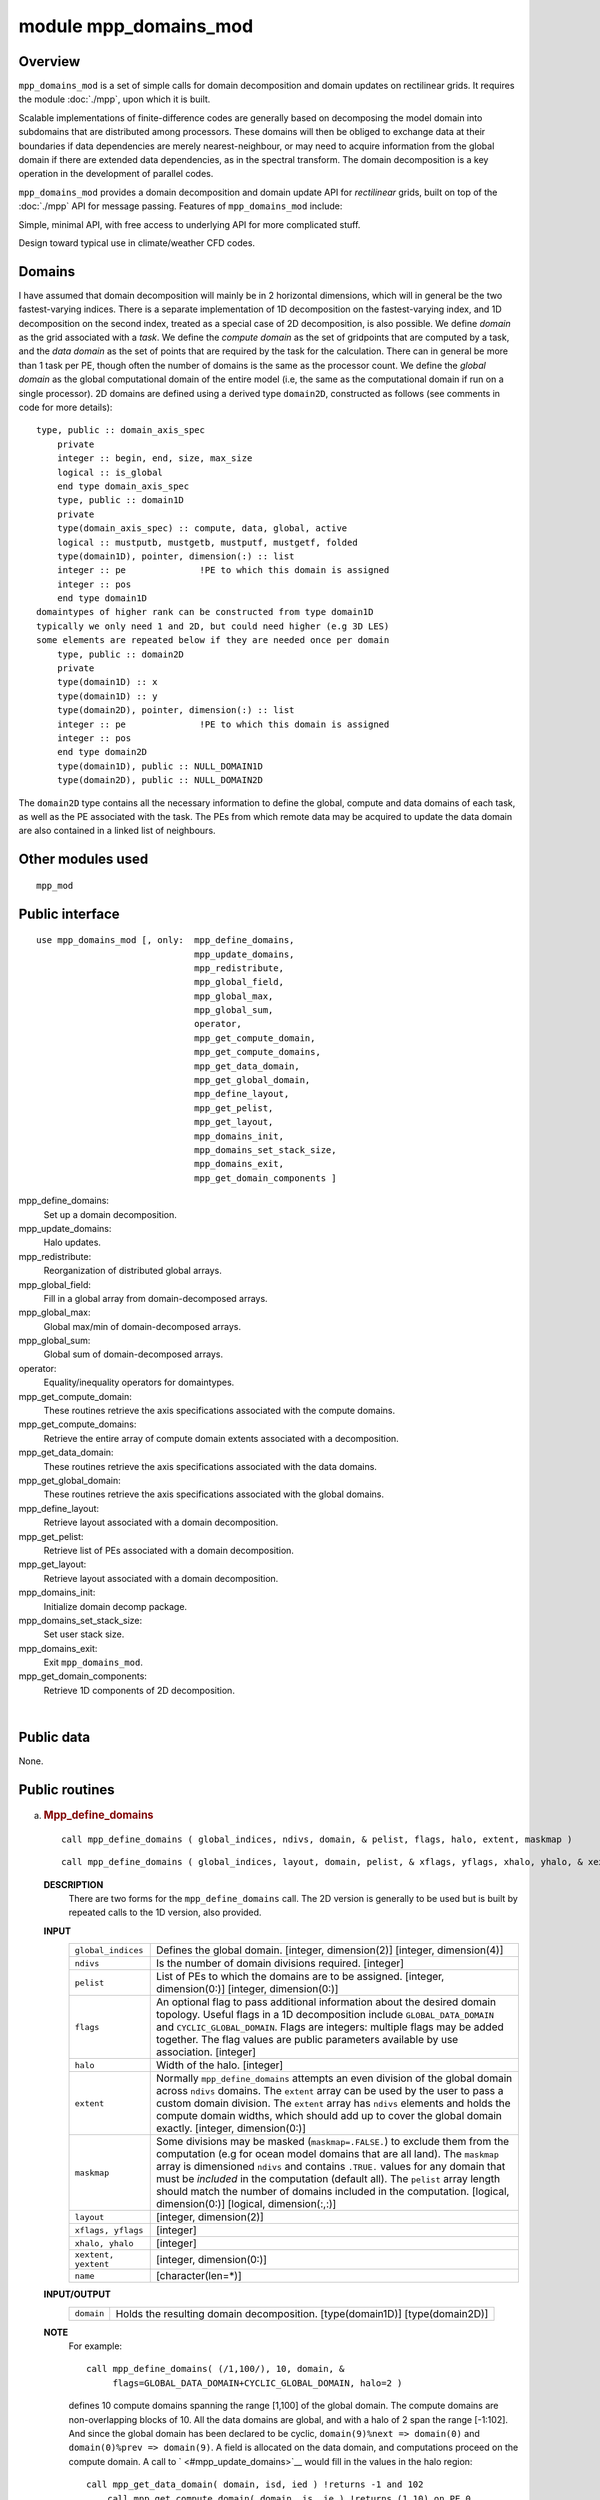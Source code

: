 module mpp_domains_mod
======================

Overview
--------

``mpp_domains_mod`` is a set of simple calls for domain decomposition and domain updates on rectilinear grids. It
requires the module :doc:`./mpp`, upon which it is built.

Scalable implementations of finite-difference codes are generally based on decomposing the model domain into subdomains
that are distributed among processors. These domains will then be obliged to exchange data at their boundaries if data
dependencies are merely nearest-neighbour, or may need to acquire information from the global domain if there are
extended data dependencies, as in the spectral transform. The domain decomposition is a key operation in the development
of parallel codes.

``mpp_domains_mod`` provides a domain decomposition and domain update API for *rectilinear* grids, built on top of the
:doc:`./mpp` API for message passing. Features of ``mpp_domains_mod`` include:

Simple, minimal API, with free access to underlying API for more complicated stuff.

Design toward typical use in climate/weather CFD codes.

Domains
-------

I have assumed that domain decomposition will mainly be in 2 horizontal dimensions, which will in general be the two
fastest-varying indices. There is a separate implementation of 1D decomposition on the fastest-varying index, and 1D
decomposition on the second index, treated as a special case of 2D decomposition, is also possible. We define *domain*
as the grid associated with a *task*. We define the *compute domain* as the set of gridpoints that are computed by a
task, and the *data domain* as the set of points that are required by the task for the calculation. There can in general
be more than 1 task per PE, though often the number of domains is the same as the processor count. We define the *global
domain* as the global computational domain of the entire model (i.e, the same as the computational domain if run on a
single processor). 2D domains are defined using a derived type ``domain2D``, constructed as follows (see comments in
code for more details):

::


   type, public :: domain_axis_spec
       private
       integer :: begin, end, size, max_size
       logical :: is_global
       end type domain_axis_spec
       type, public :: domain1D
       private
       type(domain_axis_spec) :: compute, data, global, active
       logical :: mustputb, mustgetb, mustputf, mustgetf, folded
       type(domain1D), pointer, dimension(:) :: list
       integer :: pe              !PE to which this domain is assigned
       integer :: pos
       end type domain1D
   domaintypes of higher rank can be constructed from type domain1D
   typically we only need 1 and 2D, but could need higher (e.g 3D LES)
   some elements are repeated below if they are needed once per domain
       type, public :: domain2D
       private
       type(domain1D) :: x
       type(domain1D) :: y
       type(domain2D), pointer, dimension(:) :: list
       integer :: pe              !PE to which this domain is assigned
       integer :: pos
       end type domain2D
       type(domain1D), public :: NULL_DOMAIN1D
       type(domain2D), public :: NULL_DOMAIN2D

The ``domain2D`` type contains all the necessary information to define the global, compute and data domains of each
task, as well as the PE associated with the task. The PEs from which remote data may be acquired to update the data
domain are also contained in a linked list of neighbours.

Other modules used
------------------

.. container::

   ::

      mpp_mod

Public interface
----------------

.. container::

   ::

      use mpp_domains_mod [, only:  mpp_define_domains,
                                    mpp_update_domains,
                                    mpp_redistribute,
                                    mpp_global_field,
                                    mpp_global_max,
                                    mpp_global_sum,
                                    operator,
                                    mpp_get_compute_domain,
                                    mpp_get_compute_domains,
                                    mpp_get_data_domain,
                                    mpp_get_global_domain,
                                    mpp_define_layout,
                                    mpp_get_pelist,
                                    mpp_get_layout,
                                    mpp_domains_init,
                                    mpp_domains_set_stack_size,
                                    mpp_domains_exit,
                                    mpp_get_domain_components ]

   mpp_define_domains:
      Set up a domain decomposition.
   mpp_update_domains:
      Halo updates.
   mpp_redistribute:
      Reorganization of distributed global arrays.
   mpp_global_field:
      Fill in a global array from domain-decomposed arrays.
   mpp_global_max:
      Global max/min of domain-decomposed arrays.
   mpp_global_sum:
      Global sum of domain-decomposed arrays.
   operator:
      Equality/inequality operators for domaintypes.
   mpp_get_compute_domain:
      These routines retrieve the axis specifications associated with the compute domains.
   mpp_get_compute_domains:
      Retrieve the entire array of compute domain extents associated with a decomposition.
   mpp_get_data_domain:
      These routines retrieve the axis specifications associated with the data domains.
   mpp_get_global_domain:
      These routines retrieve the axis specifications associated with the global domains.
   mpp_define_layout:
      Retrieve layout associated with a domain decomposition.
   mpp_get_pelist:
      Retrieve list of PEs associated with a domain decomposition.
   mpp_get_layout:
      Retrieve layout associated with a domain decomposition.
   mpp_domains_init:
      Initialize domain decomp package.
   mpp_domains_set_stack_size:
      Set user stack size.
   mpp_domains_exit:
      Exit ``mpp_domains_mod``.
   mpp_get_domain_components:
      Retrieve 1D components of 2D decomposition.

| 

Public data
-----------

.. container::

   None.

Public routines
---------------

a. .. rubric:: Mpp_define_domains
      :name: mpp_define_domains

   ::

      call mpp_define_domains ( global_indices, ndivs, domain, & pelist, flags, halo, extent, maskmap )

   ::

      call mpp_define_domains ( global_indices, layout, domain, pelist, & xflags, yflags, xhalo, yhalo, & xextent, yextent, maskmap, name )

   **DESCRIPTION**
      There are two forms for the ``mpp_define_domains`` call. The 2D version is generally to be used but is built by
      repeated calls to the 1D version, also provided.
   **INPUT**
      +-----------------------------------------------------------+-----------------------------------------------------------+
      | ``global_indices``                                        | Defines the global domain.                                |
      |                                                           | [integer, dimension(2)]                                   |
      |                                                           | [integer, dimension(4)]                                   |
      +-----------------------------------------------------------+-----------------------------------------------------------+
      | ``ndivs``                                                 | Is the number of domain divisions required.               |
      |                                                           | [integer]                                                 |
      +-----------------------------------------------------------+-----------------------------------------------------------+
      | ``pelist``                                                | List of PEs to which the domains are to be assigned.      |
      |                                                           | [integer, dimension(0:)]                                  |
      |                                                           | [integer, dimension(0:)]                                  |
      +-----------------------------------------------------------+-----------------------------------------------------------+
      | ``flags``                                                 | An optional flag to pass additional information about the |
      |                                                           | desired domain topology. Useful flags in a 1D             |
      |                                                           | decomposition include ``GLOBAL_DATA_DOMAIN`` and          |
      |                                                           | ``CYCLIC_GLOBAL_DOMAIN``. Flags are integers: multiple    |
      |                                                           | flags may be added together. The flag values are public   |
      |                                                           | parameters available by use association.                  |
      |                                                           | [integer]                                                 |
      +-----------------------------------------------------------+-----------------------------------------------------------+
      | ``halo``                                                  | Width of the halo.                                        |
      |                                                           | [integer]                                                 |
      +-----------------------------------------------------------+-----------------------------------------------------------+
      | ``extent``                                                | Normally ``mpp_define_domains`` attempts an even division |
      |                                                           | of the global domain across ``ndivs`` domains. The        |
      |                                                           | ``extent`` array can be used by the user to pass a custom |
      |                                                           | domain division. The ``extent`` array has ``ndivs``       |
      |                                                           | elements and holds the compute domain widths, which       |
      |                                                           | should add up to cover the global domain exactly.         |
      |                                                           | [integer, dimension(0:)]                                  |
      +-----------------------------------------------------------+-----------------------------------------------------------+
      | ``maskmap``                                               | Some divisions may be masked (``maskmap=.FALSE.``) to     |
      |                                                           | exclude them from the computation (e.g for ocean model    |
      |                                                           | domains that are all land). The ``maskmap`` array is      |
      |                                                           | dimensioned ``ndivs`` and contains ``.TRUE.`` values for  |
      |                                                           | any domain that must be *included* in the computation     |
      |                                                           | (default all). The ``pelist`` array length should match   |
      |                                                           | the number of domains included in the computation.        |
      |                                                           | [logical, dimension(0:)]                                  |
      |                                                           | [logical, dimension(:,:)]                                 |
      +-----------------------------------------------------------+-----------------------------------------------------------+
      | ``layout``                                                | [integer, dimension(2)]                                   |
      +-----------------------------------------------------------+-----------------------------------------------------------+
      | ``xflags, yflags``                                        | [integer]                                                 |
      +-----------------------------------------------------------+-----------------------------------------------------------+
      | ``xhalo, yhalo``                                          | [integer]                                                 |
      +-----------------------------------------------------------+-----------------------------------------------------------+
      | ``xextent, yextent``                                      | [integer, dimension(0:)]                                  |
      +-----------------------------------------------------------+-----------------------------------------------------------+
      | ``name``                                                  | [character(len=*)]                                        |
      +-----------------------------------------------------------+-----------------------------------------------------------+

   **INPUT/OUTPUT**
      +-----------------------------------------------------------+-----------------------------------------------------------+
      | ``domain``                                                | Holds the resulting domain decomposition.                 |
      |                                                           | [type(domain1D)]                                          |
      |                                                           | [type(domain2D)]                                          |
      +-----------------------------------------------------------+-----------------------------------------------------------+

   **NOTE**
      | For example:

      ::

             call mpp_define_domains( (/1,100/), 10, domain, &
                  flags=GLOBAL_DATA_DOMAIN+CYCLIC_GLOBAL_DOMAIN, halo=2 )

      defines 10 compute domains spanning the range [1,100] of the global domain. The compute domains are
      non-overlapping blocks of 10. All the data domains are global, and with a halo of 2 span the range [-1:102]. And
      since the global domain has been declared to be cyclic, ``domain(9)%next => domain(0)`` and
      ``domain(0)%prev => domain(9)``. A field is allocated on the data domain, and computations proceed on the compute
      domain. A call to ` <#mpp_update_domains>`__ would fill in the values in the halo region:

      ::

         call mpp_get_data_domain( domain, isd, ied ) !returns -1 and 102
             call mpp_get_compute_domain( domain, is, ie ) !returns (1,10) on PE 0 ...
             allocate( a(isd:ied) )
             do i = is,ie
                a(i) = <perform computations>
             end do
             call mpp_update_domains( a, domain )

      | The call to ``mpp_update_domains`` fills in the regions outside the compute domain. Since the global domain is
        cyclic, the values at ``i=(-1,0)`` are the same as at ``i=(99,100)``; and ``i=(101,102)`` are the same as
        ``i=(1,2)``.
      | The 2D version is just an extension of this syntax to two dimensions.
      | The 2D version of the above should generally be used in codes, including 1D-decomposed ones, if there is a
        possibility of future evolution toward 2D decomposition. The arguments are similar to the 1D case, except that
        now we have optional arguments ``flags``, ``halo``, ``extent`` and ``maskmap`` along two axes.
      | ``flags`` can now take an additional possible value to fold one or more edges. This is done by using flags
        ``FOLD_WEST_EDGE``, ``FOLD_EAST_EDGE``, ``FOLD_SOUTH_EDGE`` or ``FOLD_NORTH_EDGE``. When a fold exists (e.g
        cylindrical domain), vector fields reverse sign upon crossing the fold. This parity reversal is performed only
        in the vector version of ` <#mpp_update_domains>`__. In addition, shift operations may need to be applied to
        vector fields on staggered grids, also described in the vector interface to ``mpp_update_domains``.
      | ``name`` is the name associated with the decomposition, e.g ``'Ocean model'``. If this argument is present,
        ``mpp_define_domains`` will print the domain decomposition generated to ``stdlog``.
      | Examples:

      ::


         call mpp_define_domains( (/1,100,1,100/), (/2,2/), domain, xhalo=1 )

      will create the following domain layout:

      ::

           
                        |---------|-----------|-----------|-------------|
                        |domain(1)|domain(2)  |domain(3)  |domain(4)    |
         |--------------|---------|-----------|-----------|-------------|
         |Compute domain|1,50,1,50|51,100,1,50|1,50,51,100|51,100,51,100|
         |--------------|---------|-----------|-----------|-------------|
         |Data domain   |0,51,1,50|50,101,1,50|0,51,51,100|50,101,51,100|
         |--------------|---------|-----------|-----------|-------------|

      Again, we allocate arrays on the data domain, perform computations on the compute domain, and call
      ``mpp_update_domains`` to update the halo region.

      If we wished to perfom a 1D decomposition along ``Y`` on the same global domain, we could use:

      ::

         call mpp_define_domains( (/1,100,1,100/), layout=(/4,1/), domain, xhalo=1 )

      This will create the following domain layout:

      ::


                        |----------|-----------|-----------|------------|
                        |domain(1) |domain(2)  |domain(3)  |domain(4)   |
         |--------------|----------|-----------|-----------|------------|
         |Compute domain|1,100,1,25|1,100,26,50|1,100,51,75|1,100,76,100|
         |--------------|----------|-----------|-----------|------------|
         |Data domain   |0,101,1,25|0,101,26,50|0,101,51,75|1,101,76,100|
         |--------------|----------|-----------|-----------|------------|

b. .. rubric:: Mpp_update_domains
      :name: mpp_update_domains

   ::

      call mpp_update_domains ( field, domain, flags )

   ::

      call mpp_update_domains ( fieldx, fieldy, domain, flags, gridtype )

   **DESCRIPTION**
      ``mpp_update_domains`` is used to perform a halo update of a domain-decomposed array on each PE. ``MPP_TYPE_`` can
      be of type ``complex``, ``integer``, ``logical`` or ``real``; of 4-byte or 8-byte kind; of rank up to 5. The
      vector version (with two input data fields) is only present for ``real`` types.
      For 2D domain updates, if there are halos present along both ``x`` and ``y``, we can choose to update one only, by
      specifying ``flags=XUPDATE`` or ``flags=YUPDATE``. In addition, one-sided updates can be performed by setting
      ``flags`` to any combination of ``WUPDATE``, ``EUPDATE``, ``SUPDATE`` and ``NUPDATE``, to update the west, east,
      north and south halos respectively. Any combination of halos may be used by adding the requisite flags, e.g:
      ``flags=XUPDATE+SUPDATE`` or ``flags=EUPDATE+WUPDATE+SUPDATE`` will update the east, west and south halos.
      If a call to ``mpp_update_domains`` involves at least one E-W halo and one N-S halo, the corners involved will
      also be updated, i.e, in the example above, the SE and SW corners will be updated.
      If ``flags`` is not supplied, that is equivalent to ``flags=XUPDATE+YUPDATE``.
      The vector version is passed the ``x`` and ``y`` components of a vector field in tandem, and both are updated upon
      return. They are passed together to treat parity issues on various grids. For example, on a cubic sphere
      projection, the ``x`` and ``y`` components may be interchanged when passing from an equatorial cube face to a
      polar face. For grids with folds, vector components change sign on crossing the fold.
      Special treatment at boundaries such as folds is also required for staggered grids. The following types of
      staggered grids are recognized:
      1) ``AGRID``: values are at grid centers.
      2) ``BGRID_NE``: vector fields are at the NE vertex of a grid cell, i.e: the array elements ``u(i,j)`` and
      ``v(i,j)`` are actually at (i+½,j+½) with respect to the grid centers.
      3) ``BGRID_SW``: vector fields are at the SW vertex of a grid cell, i.e: the array elements ``u(i,j)`` and
      ``v(i,j)`` are actually at (i-½,j-½) with respect to the grid centers.
      4) ``CGRID_NE``: vector fields are at the N and E faces of a grid cell, i.e: the array elements ``u(i,j)`` and
      ``v(i,j)`` are actually at (i+½,j) and (i,j+½) with respect to the grid centers.
      5) ``CGRID_SW``: vector fields are at the S and W faces of a grid cell, i.e: the array elements ``u(i,j)`` and
      ``v(i,j)`` are actually at (i-½,j) and (i,j-½) with respect to the grid centers.
      The gridtypes listed above are all available by use association as integer parameters. The scalar version of
      ``mpp_update_domains`` assumes that the values of a scalar field are always at ``AGRID`` locations, and no special
      boundary treatment is required. If vector fields are at staggered locations, the optional argument ``gridtype``
      must be appropriately set for correct treatment at boundaries.
      It is safe to apply vector field updates to the appropriate arrays irrespective of the domain topology: if the
      topology requires no special treatment of vector fields, specifying ``gridtype`` will do no harm.
      ``mpp_update_domains`` internally buffers the date being sent and received into single messages for efficiency. A
      turnable internal buffer area in memory is provided for this purpose by ``mpp_domains_mod``. The size of this
      buffer area can be set by the user by calling mpp_domains_set_stack_size in :doc:`./mpp_domains`.

c. .. rubric:: Mpp_redistribute
      :name: mpp_redistribute

   ::

      call mpp_redistribute ( domain_in, field_in, domain_out, field_out )

   **DESCRIPTION**
      ``mpp_redistribute`` is used to reorganize a distributed array. ``MPP_TYPE_`` can be of type ``integer``,
      ``complex``, or ``real``; of 4-byte or 8-byte kind; of rank up to 5.
   **INPUT**
      ============ ================================================================
      ``field_in`` ``field_in`` is dimensioned on the data domain of ``domain_in``.
      ============ ================================================================

   **OUTPUT**
      ============= ===================================================
      ``field_out`` ``field_out`` on the data domain of ``domain_out``.
      ============= ===================================================

d. .. rubric:: Mpp_global_field
      :name: mpp_global_field

   ::

      call mpp_global_field ( domain, local, global, flags )

   **DESCRIPTION**
      ``mpp_global_field`` is used to get an entire domain-decomposed array on each PE. ``MPP_TYPE_`` can be of type
      ``complex``, ``integer``, ``logical`` or ``real``; of 4-byte or 8-byte kind; of rank up to 5.
      All PEs in a domain decomposition must call ``mpp_global_field``, and each will have a complete global field at
      the end. Please note that a global array of rank 3 or higher could occupy a lot of memory.
   **INPUT**
      ========== =====================================================================================================
      ``domain`` 
      ``local``  ``local`` is dimensioned on either the compute domain or the data domain of ``domain``.
      ``flags``  ``flags`` can be given the value ``XONLY`` or ``YONLY``, to specify a globalization on one axis only.
      ========== =====================================================================================================

   **OUTPUT**
      ========== =============================================================
      ``global`` ``global`` is dimensioned on the corresponding global domain.
      ========== =============================================================

e. .. rubric:: Mpp_global_max
      :name: mpp_global_max

   ::

       
      mpp_global_max ( domain, field, locus )

   **DESCRIPTION**
      ``mpp_global_max`` is used to get the maximum value of a domain-decomposed array on each PE. ``MPP_TYPE_`` can be
      of type ``integer`` or ``real``; of 4-byte or 8-byte kind; of rank up to 5. The dimension of ``locus`` must equal
      the rank of ``field``.
      All PEs in a domain decomposition must call ``mpp_global_max``, and each will have the result upon exit.
      The function ``mpp_global_min``, with an identical syntax. is also available.
   **INPUT**
      ========== =======================================================================================
      ``domain`` 
      ``field``  ``field`` is dimensioned on either the compute domain or the data domain of ``domain``.
      ========== =======================================================================================

   **OUTPUT**
      +-----------+---------------------------------------------------------------------------------------------------------+
      | ``locus`` | ``locus``, if present, can be used to retrieve the location of the maximum (as in the ``MAXLOC``        |
      |           | intrinsic of f90).                                                                                      |
      +-----------+---------------------------------------------------------------------------------------------------------+

f. .. rubric:: Mpp_global_sum
      :name: mpp_global_sum

   ::

      call mpp_global_sum ( domain, field, flags )

   **DESCRIPTION**
      ``mpp_global_sum`` is used to get the sum of a domain-decomposed array on each PE. ``MPP_TYPE_`` can be of type
      ``integer``, ``complex``, or ``real``; of 4-byte or 8-byte kind; of rank up to 5.
   **INPUT**
      +------------+--------------------------------------------------------------------------------------------------------+
      | ``domain`` |                                                                                                        |
      +------------+--------------------------------------------------------------------------------------------------------+
      | ``field``  | ``field`` is dimensioned on either the compute domain or the data domain of ``domain``.                |
      +------------+--------------------------------------------------------------------------------------------------------+
      | ``flags``  | ``flags``, if present, must have the value ``BITWISE_EXACT_SUM``. This produces a sum that is          |
      |            | guaranteed to produce the identical result irrespective of how the domain is decomposed. This method   |
      |            | does the sum first along the ranks beyond 2, and then calls ` <#mpp_global_field>`__ to produce a      |
      |            | global 2D array which is then summed. The default method, which is considerably faster, does a local   |
      |            | sum followed by mpp_sum in :doc:`./mpp` across the domain decomposition.                               |
      +------------+--------------------------------------------------------------------------------------------------------+

   **NOTE**
      All PEs in a domain decomposition must call ``mpp_global_sum``, and each will have the result upon exit.

g. .. rubric:: Operator
      :name: operator

   **DESCRIPTION**
      | The module provides public operators to check for equality/inequality of domaintypes, e.g:

      ::

             type(domain1D) :: a, b
             type(domain2D) :: c, d
             ...
             if( a.NE.b )then
                 ...
             end if
             if( c==d )then
                 ...
             end if

      Domains are considered equal if and only if the start and end indices of each of their component global, data and
      compute domains are equal.

h. .. rubric:: Mpp_get_compute_domain
      :name: mpp_get_compute_domain

   ::

      call mpp_get_compute_domain 

   **DESCRIPTION**
      The domain is a derived type with private elements. These routines retrieve the axis specifications associated
      with the compute domains The 2D version of these is a simple extension of 1D.

i. .. rubric:: Mpp_get_compute_domains
      :name: mpp_get_compute_domains

   ::

      call mpp_get_compute_domains ( domain, xbegin, xend, xsize, & ybegin, yend, ysize )

   **DESCRIPTION**
      Retrieve the entire array of compute domain extents associated with a decomposition.
   **INPUT**
      ``domain``
   **OUTPUT**
      ``xbegin,ybegin``, ``xend,yend``, ``xsize,ysize``

j. .. rubric:: Mpp_get_data_domain
      :name: mpp_get_data_domain

   ::

      call mpp_get_data_domain 

   **DESCRIPTION**
      The domain is a derived type with private elements. These routines retrieve the axis specifications associated
      with the data domains. The 2D version of these is a simple extension of 1D.

k. .. rubric:: Mpp_get_global_domain
      :name: mpp_get_global_domain

   ::

      call mpp_get_global_domain 

   **DESCRIPTION**
      The domain is a derived type with private elements. These routines retrieve the axis specifications associated
      with the global domains. The 2D version of these is a simple extension of 1D.

l. .. rubric:: Mpp_define_layout
      :name: mpp_define_layout

   ::

      call mpp_define_layout ( global_indices, ndivs, layout )

   **DESCRIPTION**
      Given a global 2D domain and the number of divisions in the decomposition (``ndivs``: usually the PE count unless
      some domains are masked) this calls returns a 2D domain layout.
      By default, ``mpp_define_layout`` will attempt to divide the 2D index space into domains that maintain the aspect
      ratio of the global domain. If this cannot be done, the algorithm favours domains that are longer in ``x`` than
      ``y``, a preference that could improve vector performance.
   **INPUT**
      +-----------------------------------------------------------+-----------------------------------------------------------+
      | ``global_indices``                                        | [integer, dimension(4)]                                   |
      +-----------------------------------------------------------+-----------------------------------------------------------+
      | ``ndivs``                                                 | [integer]                                                 |
      +-----------------------------------------------------------+-----------------------------------------------------------+

   **OUTPUT**
      +-----------------------------------------------------------+-----------------------------------------------------------+
      | ``layout``                                                | [integer, dimension(2)]                                   |
      +-----------------------------------------------------------+-----------------------------------------------------------+

m. .. rubric:: Mpp_get_pelist
      :name: mpp_get_pelist

   **DESCRIPTION**
      The 1D version of this call returns an array of the PEs assigned to this 1D domain decomposition. In addition the
      optional argument ``pos`` may be used to retrieve the 0-based position of the domain local to the calling PE, i.e
      ``domain%list(pos)%pe`` is the local PE, as returned by mpp_pe in :doc:`./mpp`. The 2D version of this call is
      identical to 1D version.
   **INPUT**
      +-----------------------------------------------------------+-----------------------------------------------------------+
      | ``domain``                                                | [type(domain1D)]                                          |
      |                                                           | [type(domain2D)]                                          |
      +-----------------------------------------------------------+-----------------------------------------------------------+

   **OUTPUT**
      +-----------------------------------------------------------+-----------------------------------------------------------+
      | ``pelist``                                                | [integer, dimension(:)]                                   |
      |                                                           | [integer, dimension(:)]                                   |
      +-----------------------------------------------------------+-----------------------------------------------------------+
      | ``pos``                                                   | [integer]                                                 |
      |                                                           | [integer]                                                 |
      +-----------------------------------------------------------+-----------------------------------------------------------+

n. .. rubric:: Mpp_get_layout
      :name: mpp_get_layout

   ::

      call mpp_get_layout ( domain, layout )

   **DESCRIPTION**
      The 1D version of this call returns the number of divisions that was assigned to this decomposition axis. The 2D
      version of this call returns an array of dimension 2 holding the results on two axes.
   **INPUT**
      +-----------------------------------------------------------+-----------------------------------------------------------+
      | ``domain``                                                | [type(domain1D)]                                          |
      |                                                           | [type(domain2D)]                                          |
      +-----------------------------------------------------------+-----------------------------------------------------------+

   **OUTPUT**
      +-----------------------------------------------------------+-----------------------------------------------------------+
      | ``layout``                                                | [integer]                                                 |
      |                                                           | [integer, dimension(2)]                                   |
      +-----------------------------------------------------------+-----------------------------------------------------------+

o. .. rubric:: Mpp_domains_init
      :name: mpp_domains_init

   ::

      call mpp_domains_init (flags)

   **DESCRIPTION**
      Called to initialize the ``mpp_domains_mod`` package.
      ``flags`` can be set to ``MPP_VERBOSE`` to have ``mpp_domains_mod`` keep you informed of what it's up to.
      ``MPP_DEBUG`` returns even more information for debugging.
      ``mpp_domains_init`` will call ``mpp_init``, to make sure :doc:`./mpp` is initialized. (Repeated calls to
      ``mpp_init`` do no harm, so don't worry if you already called it).
   **INPUT**
      +-----------------------------------------------------------+-----------------------------------------------------------+
      | ``flags``                                                 | [integer]                                                 |
      +-----------------------------------------------------------+-----------------------------------------------------------+

p. .. rubric:: Mpp_domains_set_stack_size
      :name: mpp_domains_set_stack_size

   ::

      call mpp_domains_set_stack_size (n)

   **DESCRIPTION**
      This sets the size of an array that is used for internal storage by ``mpp_domains``. This array is used, for
      instance, to buffer the data sent and received in halo updates.
      This call has implied global synchronization. It should be placed somewhere where all PEs can call it.
   **INPUT**
      +-----------------------------------------------------------+-----------------------------------------------------------+
      | ``n``                                                     | [integer]                                                 |
      +-----------------------------------------------------------+-----------------------------------------------------------+

q. .. rubric:: Mpp_domains_exit
      :name: mpp_domains_exit

   ::

      call mpp_domains_exit ()

   **DESCRIPTION**
      Serves no particular purpose, but is provided should you require to re-initialize ``mpp_domains_mod``, for some
      odd reason.

r. .. rubric:: Mpp_get_domain_components
      :name: mpp_get_domain_components

   ::

      call mpp_get_domain_components ( domain, x, y )

   **DESCRIPTION**
      It is sometime necessary to have direct recourse to the domain1D types that compose a domain2D object. This call
      retrieves them.
   **INPUT**
      +-----------------------------------------------------------+-----------------------------------------------------------+
      | ``domain``                                                | [type(domain2D)]                                          |
      +-----------------------------------------------------------+-----------------------------------------------------------+

   **OUTPUT**
      +-----------------------------------------------------------+-----------------------------------------------------------+
      | ``x,y``                                                   | [type(domain1D)]                                          |
      +-----------------------------------------------------------+-----------------------------------------------------------+

Data sets
---------

.. container::

   None.

Error messages
--------------

.. container::

   None.

References
----------

.. container::

   None.

| 

Compiler specifics
------------------

.. container::

   Any module or program unit using ``mpp_domains_mod`` must contain the line
   ::

           use mpp_domains_mod

   ``mpp_domains_mod`` ``use``\ s :doc:`./mpp`, and therefore is subject to the compiling and linking requirements of
   :doc:`./mpp`.

| 

Precompiler options
-------------------

.. container::

   ``mpp_domains_mod`` uses standard f90, and has no special requirements. There are some OS-dependent pre-processor
   directives that you might need to modify on non-SGI/Cray systems and compilers. The portability, as described in
   :doc:`./mpp` obviously is a constraint, since this module is built on top of it. Contact me, Balaji, SGI/GFDL, with
   questions.

| 

Loader options
--------------

The source consists of the main source file and also requires the following include files: GFDL users can check it out
of the main CVS repository as part of the CVS module. The current public tag is . External users can download the latest
package . Public access to the GFDL CVS repository will soon be made available.

Test PROGRAM
------------

.. container::

   None.

| 

Notes
-----

.. container::

   None.

| 
